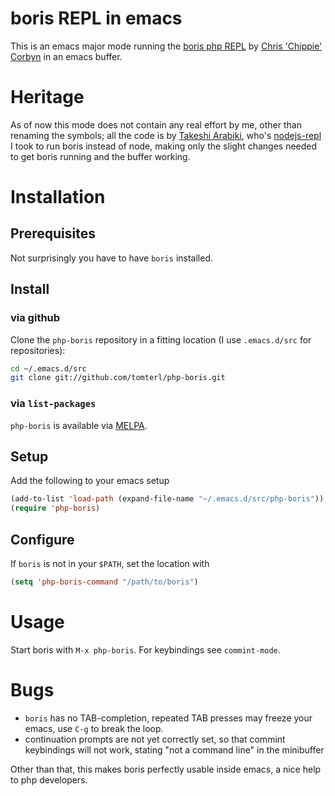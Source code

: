 * boris REPL in emacs

This is an emacs major mode running the [[https://github.com/d11wtq/boris][boris php REPL]] by [[https://github.com/d11wtq][Chris
'Chippie' Corbyn]] in an emacs buffer.

* Heritage

As of now this mode does not contain any real effort by me, other
than renaming the symbols; all the code is by [[https://github.com/abicky][Takeshi Arabiki]], who's
[[https://github.com/abicky/nodejs-repl.el][nodejs-repl]] I took to run boris instead of node, making only the
slight changes needed to get boris running and the buffer working.

* Installation
** Prerequisites
Not surprisingly you have to have =boris= installed.
** Install

*** via github
Clone the =php-boris= repository in a fitting location (I use
=.emacs.d/src= for repositories):

#+BEGIN_SRC sh
  cd ~/.emacs.d/src
  git clone git://github.com/tomterl/php-boris.git
#+END_SRC
*** via =list-packages=

=php-boris= is available via [[https://melpa.org/][MELPA]].

** Setup
Add the following to your emacs setup

#+BEGIN_SRC emacs-lisp
  (add-to-list 'load-path (expand-file-name "~/.emacs.d/src/php-boris"))
  (require 'php-boris)
#+END_SRC
** Configure
If =boris= is not in your =$PATH=, set the location with

#+BEGIN_SRC emacs-lisp
  (setq 'php-boris-command "/path/to/boris")
#+END_SRC

* Usage

Start boris with =M-x php-boris=. For keybindings see =commint-mode=.

* Bugs

- =boris= has no TAB-completion, repeated TAB presses may freeze your
  emacs, use =C-g= to break the loop.
- continuation prompts are not yet correctly set, so that commint
  keybindings will not work, stating "not a command line" in the
  minibuffer

Other than that, this makes boris perfectly usable inside emacs, a
nice help to php developers.
